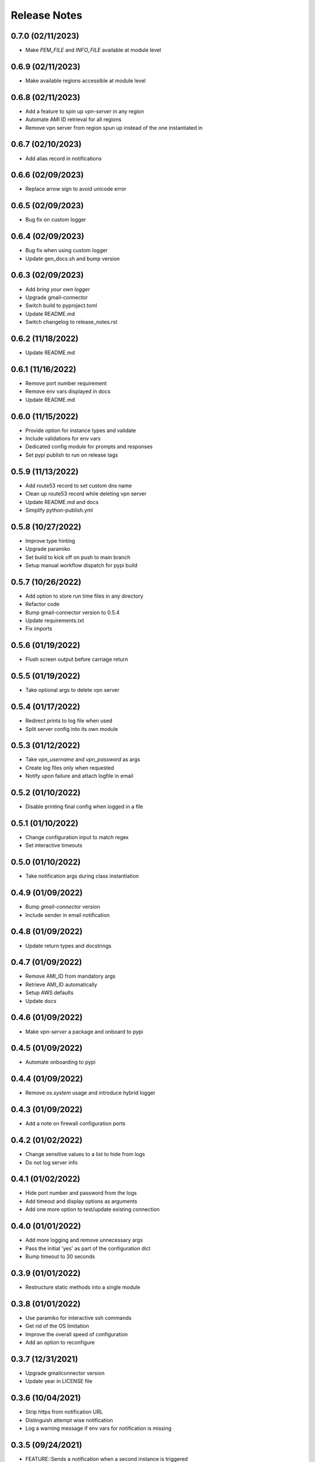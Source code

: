 Release Notes
=============

0.7.0 (02/11/2023)
------------------
- Make `PEM_FILE` and `INFO_FILE` available at module level

0.6.9 (02/11/2023)
------------------
- Make available regions accessible at module level

0.6.8 (02/11/2023)
------------------
- Add a feature to spin up `vpn-server` in any region
- Automate AMI ID retrieval for all regions
- Remove vpn server from region spun up instead of the one instantiated in

0.6.7 (02/10/2023)
------------------
- Add alias record in notifications

0.6.6 (02/09/2023)
------------------
- Replace arrow sign to avoid unicode error

0.6.5 (02/09/2023)
------------------
- Bug fix on custom logger

0.6.4 (02/09/2023)
------------------
- Bug fix when using custom logger
- Update gen_docs.sh and bump version

0.6.3 (02/09/2023)
------------------
- Add `bring your own logger`
- Upgrade gmail-connector
- Switch build to pyproject.toml
- Update README.md
- Switch changelog to release_notes.rst

0.6.2 (11/18/2022)
------------------
- Update README.md

0.6.1 (11/16/2022)
------------------
- Remove port number requirement
- Remove env vars displayed in docs
- Update README.md

0.6.0 (11/15/2022)
------------------
- Provide option for instance types and validate
- Include validations for env vars
- Dedicated config module for prompts and responses
- Set pypi publish to run on release tags

0.5.9 (11/13/2022)
------------------
- Add route53 record to set custom dns name
- Clean up route53 record while deleting vpn server
- Update README.md and docs
- Simplify python-publish.yml

0.5.8 (10/27/2022)
------------------
- Improve type hinting
- Upgrade paramiko
- Set build to kick off on push to main branch
- Setup manual workflow dispatch for pypi build

0.5.7 (10/26/2022)
------------------
- Add option to store run time files in any directory
- Refactor code
- Bump gmail-connector version to 0.5.4
- Update requirements.txt
- Fix imports

0.5.6 (01/19/2022)
------------------
- Flush screen output before carriage return

0.5.5 (01/19/2022)
------------------
- Take optional args to delete vpn server

0.5.4 (01/17/2022)
------------------
- Redirect prints to log file when used
- Split server config into its own module

0.5.3 (01/12/2022)
------------------
- Take `vpn_username` and `vpn_password` as args
- Create log files only when requested
- Notify upon failure and attach logfile in email

0.5.2 (01/10/2022)
------------------
- Disable printing final config when logged in a file

0.5.1 (01/10/2022)
------------------
- Change configuration input to match regex
- Set interactive timeouts

0.5.0 (01/10/2022)
------------------
- Take notification args during class instantiation

0.4.9 (01/09/2022)
------------------
- Bump `gmail-connector` version
- Include sender in email notification

0.4.8 (01/09/2022)
------------------
- Update return types and docstrings

0.4.7 (01/09/2022)
------------------
- Remove AMI_ID from mandatory args
- Retrieve AMI_ID automatically
- Setup AWS defaults
- Update docs

0.4.6 (01/09/2022)
------------------
- Make `vpn-server` a package and onboard to pypi

0.4.5 (01/09/2022)
------------------
- Automate onboarding to pypi

0.4.4 (01/09/2022)
------------------
- Remove `os.system` usage and introduce hybrid logger

0.4.3 (01/09/2022)
------------------
- Add a note on firewall configuration ports

0.4.2 (01/02/2022)
------------------
- Change sensitive values to a list to hide from logs
- Do not log server info

0.4.1 (01/02/2022)
------------------
- Hide port number and password from the logs
- Add timeout and display options as arguments
- Add one more option to test/update existing connection

0.4.0 (01/01/2022)
------------------
- Add more logging and remove unnecessary args
- Pass the initial 'yes' as part of the configuration dict
- Bump timeout to 30 seconds

0.3.9 (01/01/2022)
------------------
- Restructure static methods into a single module

0.3.8 (01/01/2022)
------------------
- Use paramiko for interactive ssh commands
- Get rid of the OS limitation
- Improve the overall speed of configuration
- Add an option to reconfigure

0.3.7 (12/31/2021)
------------------
- Upgrade gmailconnector version
- Update year in LICENSE file

0.3.6 (10/04/2021)
------------------
- Strip https from notification URL
- Distinguish attempt wise notification
- Log a warning message if env vars for notification is missing

0.3.5 (09/24/2021)
------------------
- FEATURE::Sends a notification when a second instance is triggered
- Swap delete security group and sleeper

0.3.4 (09/24/2021)
------------------
- Simplify notification process
- Add logs to .gitignore

0.3.3 (09/23/2021)
------------------
- Write only to file when triggered by Jarvis
- Remove root logger
- Move sleeper within class

0.3.2 (09/23/2021)
------------------
- Add `loggingWrapper` for file and console logging
- Create log files when triggered by `Jarvis`
- Add datetime to email subject to avoid threads

0.3.1 (09/22/2021)
------------------
- Add optional email notification upon vpn startup

0.3.0 (09/21/2021)
------------------
- Fix buggy walrus operator which kept failing notifications
- Reduce file IO operations
- Strip https from url in notification
- Increase wait time while shutting down vpn
- Modify sleeper in _instance_info
- Remove optional arguments

0.2.9 (09/21/2021)
------------------
- Split sleep time as its own function to avoid redundancy

0.2.8 (09/21/2021)
------------------
- Log results of notification
- Change method name to avoid conflict with module
- Add waiting time for file IO to finish

0.2.7 (09/20/2021)
------------------
- Add a feature to send login details via SMS
- Update requirements.txt and docstrings

0.2.6 (09/20/2021)
------------------
- Add custom `PORT` number feature

0.2.5 (09/20/2021)
------------------
- Add `VPN_USERNAME` option for custom login info
- Write region name in `server_info.json`
- Add a color to terminal
- Update README.md and docstrings

0.2.4 (09/20/2021)
------------------
- Update styling in `README.md` to populate in sphinx docs

0.2.3 (09/20/2021)
------------------
- Use region specific AMI IDs
- Add more info on env vars to README.md
- Clean up and update docstrings

0.2.2 (09/20/2021)
------------------
- Redirect client traffic via VPN automatically
- Update README.md and add applescript in docstring

0.2.1 (09/20/2021)
------------------
- Optionally load `env-vars` from `.env` file

0.2.0 (09/20/2021)
------------------
- Make script to initiate only from `commandline`
- Don't exit script until `SecurityGroup` is deleted
- Update requirements.txt and docs

0.1.9 (09/16/2021)
------------------
- Change branch name to `main` to pick up page build

0.1.8 (09/16/2021)
------------------
- Add manual config info for `Windows OS`
- Clean up
- Update README.md and docs

0.1.7 (09/16/2021)
------------------
- FEATURE::Spins up a VPN Server on EC2 with a single click
- Add all the automation bits
- Add time converter to calculate run time
- Add an apple script for the automation
- Add functionality to re-use AWS resources

0.1.6 (09/16/2021)
------------------
- Setup github action for docs

0.1.5 (09/15/2021)
------------------
- Add features to create and delete `SecurityGroups`
- Reconfigure flow of code
- Update docstrings and docs

0.1.4 (09/15/2021)
------------------
- Proceed to terminate instance even when `KeyPair` deletion fails
- Add access key and secret id as optional arguments during class initialization

0.1.3 (09/15/2021)
------------------
- First automation to add `ip` and `host` entry in known_hosts file

0.1.2 (09/15/2021)
------------------
- Delete recent instance if an instance id is not provided to terminate
- Delete instance_info.json while terminating an instance

0.1.1 (09/14/2021)
------------------
- Onboard sphinx auto docs
- Add pre-commit and sync up with doc generation
- Rename repo from openvpn to vpn-server

0.1.0 (09/14/2021)
------------------
- Update README.md

0.0.9 (09/14/2021)
------------------
- Wrap everything inside a class and add docstrings

0.0.8 (09/14/2021)
------------------
- Add exception handlers where necessary

0.0.7 (09/14/2021)
------------------
- Get public dns name and public ip address and write as JSON

0.0.6 (09/14/2021)
------------------
- Add functions to delete keypair and terminate instance

0.0.5 (09/14/2021)
------------------
- Add logging instead of print statements

0.0.4 (09/14/2021)
------------------
- Create pem file while spinning up an instance

0.0.3 (09/14/2021)
------------------
- Base script to create an instance using an AMI ID
- Add `requirements.txt`

0.0.2 (09/14/2021)
------------------
- Update LICENSE, README.md and add .gitignore

0.0.1 (09/14/2021)
------------------
- Initial commit
